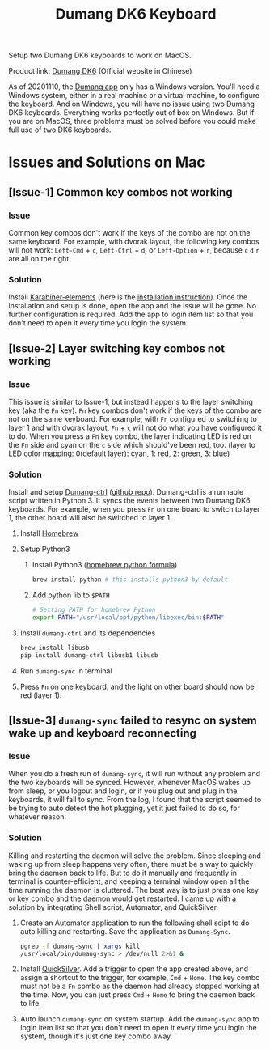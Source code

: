 # coding: utf-8
#+TITLE: Dumang DK6 Keyboard

Setup two Dumang DK6 keyboards to work on MacOS.

Product link: [[dumang][Dumang DK6]] (Official website in Chinese)

As of 20201110, the [[dumang-app][Dumang app]] only has a Windows version. You'll need a Windows system, either in a real machine or a virtual machine, to configure the keyboard. And on Windows, you will have no issue using two Dumang DK6 keyboards. Everything works perfectly out of box on Windows. But if you are on MacOS, three problems must be solved before you could make full use of two DK6 keyboards.

* Issues and Solutions on Mac
** [Issue-1] Common key combos not working
*** Issue
Common key combos don't work if the keys of the combo are not on the same keyboard. For example, with dvorak layout, the following key combos will not work: =Left-Cmd= + =c=, =Left-Ctrl= + =d=, or =Left-Option= + =r=, because =c= =d= =r= are all on the right.

*** Solution
Install [[https://karabiner-elements.pqrs.org][Karabiner-elements]] (here is the [[karabiner-installation][installation instruction]]). Once the installation and setup is done, open the app and the issue will be gone. No further configuration is required. Add the app to login item list so that you don't need to open it every time you login the system.

** [Issue-2] Layer switching key combos not working
*** Issue
This issue is similar to Issue-1, but instead happens to the layer switching key (aka the =Fn= key). =Fn= key combos don't work if the keys of the combo are not on the same keyboard. For example, with =Fn= configured to switching to layer 1 and with dvorak layout, =Fn= + =c= will not do what you have configured it to do. When you press a =Fn= key combo, the layer indicating LED is red on the =Fn= side and cyan on the =c= side which should've been red, too. (layer to LED color mapping: 0(default layer): cyan, 1: red, 2: green, 3: blue)

*** Solution
Install and setup [[dumang-ctrl-pypi][Dumang-ctrl]] ([[dumang-ctrl-repo][github repo]]). Dumang-ctrl is a runnable script written in Python 3. It syncs the events between two Dumang DK6 keyboards. For example, when you press =Fn= on one board to switch to layer 1, the other board will also be switched to layer 1.
1. Install [[https://brew.sh][Homebrew]]
2. Setup Python3
   1. Install Python3 ([[brew-python][homebrew python formula]])
       #+BEGIN_SRC sh
       brew install python # this installs python3 by default
       #+END_SRC
   2. Add python lib to =$PATH=
       #+BEGIN_SRC sh
       # Setting PATH for homebrew Python
       export PATH="/usr/local/opt/python/libexec/bin:$PATH"
       #+END_SRC
3. Install =dumang-ctrl= and its dependencies
       #+BEGIN_SRC sh
       brew install libusb
       pip install dumang-ctrl libusb1 libusb
       #+END_SRC
4. Run =dumang-sync= in terminal
5. Press =Fn= on one keyboard, and the light on other board should now be red (layer 1).

** [Issue-3] =dumang-sync= failed to resync on system wake up and keyboard reconnecting
*** Issue
When you do a fresh run of =dumang-sync=, it will run without any problem and the two keyboards will be synced. However, whenever MacOS wakes up from sleep, or you logout and login, or if you plug out and plug in the keyboards, it will fail to sync. From the log, I found that the script seemed to be trying to auto detect the hot plugging, yet it just failed to do so, for whatever reason.

*** Solution
Killing and restarting the daemon will solve the problem. Since sleeping and waking up from sleep happens very often, there must be a way to quickly bring the daemon back to life. But to do it manually and frequently in terminal is counter-efficient, and keeping a terminal window open all the time running the daemon is cluttered. The best way is to just press one key or key combo and the daemon would get restarted. I came up with a solution by integrating Shell script, Automator, and QuickSilver.
1. Create an Automator application to run the following shell scipt to do auto killing and restarting. Save the application as =Dumang-Sync=.
      #+BEGIN_SRC sh
      pgrep -f dumang-sync | xargs kill
      /usr/local/bin/dumang-sync > /dev/null 2>&1 &
     #+END_SRC
2. Install [[https://qsapp.com][QuickSilver]]. Add a trigger to open the app created above, and assign a shortcut to the trigger, for example, =Cmd= + =Home=. The key combo must not be a =Fn= combo as the daemon had already stopped working at the time. Now, you can just press =Cmd= + =Home= to bring the daemon back to life.
3. Auto launch =dumang-sync= on system startup. Add the =dumang-sync= app to login item list so that you don't need to open it every time you login the system, though it's just one key combo away.

#+LINK: dumang http://www.beyondq.com/%E8%B6%85%E9%85%B7%E7%A7%91%E6%8A%80-%E4%BA%A7%E5%93%81-%E6%AF%92%E8%9F%92%E9%94%AE%E7%9B%98-%E6%A8%A1%E5%9D%97%E5%8C%96%E9%94%AE%E7%9B%98-dk6-dumang.html
#+LINK: dumang-ctrl-pypi https://pypi.org/project/dumang-ctrl/
#+LINK: dumang-app http://www.beyondq.com/download.html
#+LINK: dumang-ctrl-repo https://github.com/mayanez/dumang-keyboard-ctrl
#+LINK: brew-python https://formulae.brew.sh/formula/python@3.9
#+LINK: karabiner-installation https://karabiner-elements.pqrs.org/docs/getting-started/installation/
